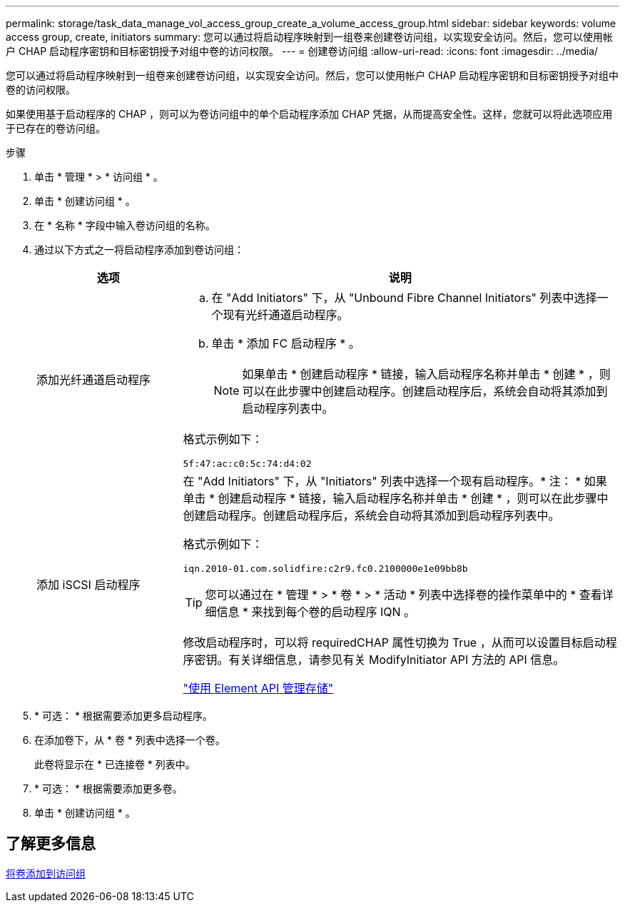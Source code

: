 ---
permalink: storage/task_data_manage_vol_access_group_create_a_volume_access_group.html 
sidebar: sidebar 
keywords: volume access group, create, initiators 
summary: 您可以通过将启动程序映射到一组卷来创建卷访问组，以实现安全访问。然后，您可以使用帐户 CHAP 启动程序密钥和目标密钥授予对组中卷的访问权限。 
---
= 创建卷访问组
:allow-uri-read: 
:icons: font
:imagesdir: ../media/


[role="lead"]
您可以通过将启动程序映射到一组卷来创建卷访问组，以实现安全访问。然后，您可以使用帐户 CHAP 启动程序密钥和目标密钥授予对组中卷的访问权限。

如果使用基于启动程序的 CHAP ，则可以为卷访问组中的单个启动程序添加 CHAP 凭据，从而提高安全性。这样，您就可以将此选项应用于已存在的卷访问组。

.步骤
. 单击 * 管理 * > * 访问组 * 。
. 单击 * 创建访问组 * 。
. 在 * 名称 * 字段中输入卷访问组的名称。
. 通过以下方式之一将启动程序添加到卷访问组：
+
[cols="25,75"]
|===
| 选项 | 说明 


 a| 
添加光纤通道启动程序
 a| 
.. 在 "Add Initiators" 下，从 "Unbound Fibre Channel Initiators" 列表中选择一个现有光纤通道启动程序。
.. 单击 * 添加 FC 启动程序 * 。
+

NOTE: 如果单击 * 创建启动程序 * 链接，输入启动程序名称并单击 * 创建 * ，则可以在此步骤中创建启动程序。创建启动程序后，系统会自动将其添加到启动程序列表中。



格式示例如下：

[listing]
----
5f:47:ac:c0:5c:74:d4:02
----


 a| 
添加 iSCSI 启动程序
 a| 
在 "Add Initiators" 下，从 "Initiators" 列表中选择一个现有启动程序。* 注： * 如果单击 * 创建启动程序 * 链接，输入启动程序名称并单击 * 创建 * ，则可以在此步骤中创建启动程序。创建启动程序后，系统会自动将其添加到启动程序列表中。

格式示例如下：

[listing]
----
iqn.2010-01.com.solidfire:c2r9.fc0.2100000e1e09bb8b
----

TIP: 您可以通过在 * 管理 * > * 卷 * > * 活动 * 列表中选择卷的操作菜单中的 * 查看详细信息 * 来找到每个卷的启动程序 IQN 。

修改启动程序时，可以将 requiredCHAP 属性切换为 True ，从而可以设置目标启动程序密钥。有关详细信息，请参见有关 ModifyInitiator API 方法的 API 信息。

link:../api/index.html["使用 Element API 管理存储"]

|===
. * 可选： * 根据需要添加更多启动程序。
. 在添加卷下，从 * 卷 * 列表中选择一个卷。
+
此卷将显示在 * 已连接卷 * 列表中。

. * 可选： * 根据需要添加更多卷。
. 单击 * 创建访问组 * 。




== 了解更多信息

xref:task_data_manage_vol_access_group_add_volumes.adoc[将卷添加到访问组]
